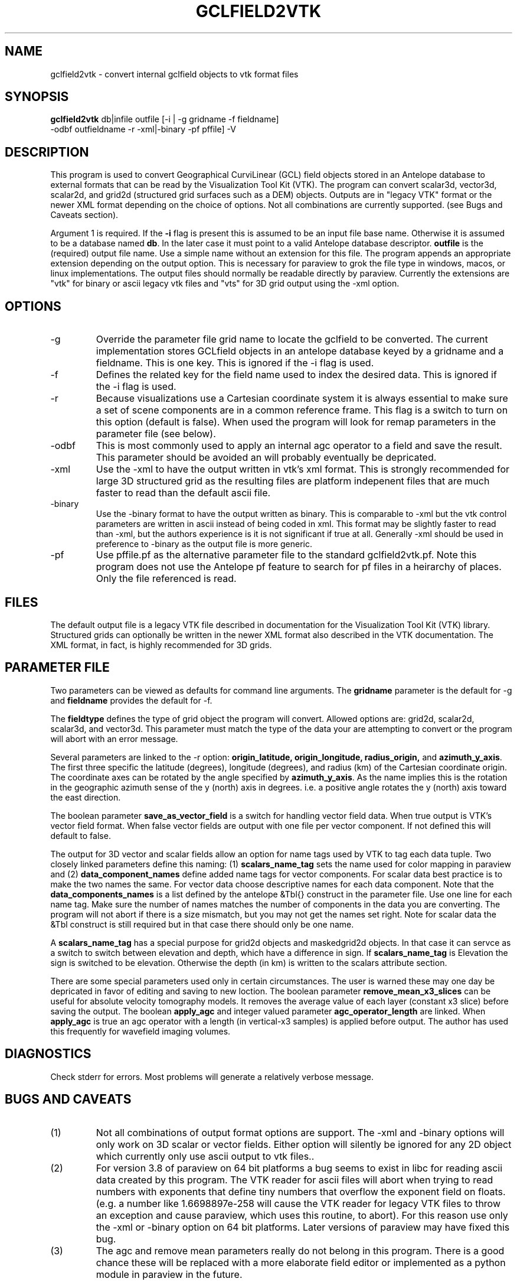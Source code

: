 .TH GCLFIELD2VTK 1
.SH NAME
gclfield2vtk \- convert internal gclfield objects to vtk format files
.SH SYNOPSIS
.nf
\fBgclfield2vtk\fR db|infile outfile [-i | -g gridname -f fieldname] 
             -odbf outfieldname -r -xml|-binary -pf pffile] -V
.fi
.SH DESCRIPTION
.LP
This program is used to convert Geographical CurviLinear (GCL) field objects
stored in an Antelope database to external formats that can be read by 
the Visualization Tool Kit (VTK).  The program can convert scalar3d, vector3d,
scalar2d, and grid2d (structured grid surfaces such as a DEM) objects.  
Outputs are in "legacy VTK" format or the newer XML format depending on the 
choice of options.  Not all combinations are currently supported.  
(see Bugs and Caveats section).
.LP
Argument 1 is required.  If the \fB-i\fR flag is present this is assumed to
be an input file base name.  Otherwise it is assumed to be a database
named \fBdb\fR.  In the later case it must point to a valid Antelope database
descriptor.  \fBoutfile\fR is the (required) output file name.  Use a simple 
name without an extension for this file.  The program appends an appropriate 
extension depending on the output option.  This is necessary for paraview to
grok the file type in windows, macos, or linux implementations.  The output 
files should normally be readable directly by paraview. 
Currently the extensions are "vtk" for binary or ascii legacy vtk files 
and "vts" for 3D grid output using the -xml option.
.SH OPTIONS
.IP -g 
Override the parameter file grid name to locate the gclfield to be converted.
The current implementation stores GCLfield objects in an antelope database
keyed by a gridname and a fieldname.  This is one key.
This is ignored if the -i flag is used.
.IP -f 
Defines the related key for the field name used to index the desired 
data.  This is ignored if the -i flag is used.
.IP -r
Because visualizations use a Cartesian coordinate system it is always
essential to make sure a set of scene components are in a common reference frame. 
This flag is a switch to turn on this option (default is false). 
When used the program will look for remap parameters in the parameter file 
(see below).
.IP -odbf
This is most commonly used to apply an internal agc operator to 
a field and save the result.  This parameter should be avoided an 
will probably eventually be depricated.
.IP -xml
Use the -xml to have the output written in vtk's xml format.
This is strongly recommended for large 3D structured grid as the resulting
files are platform indepenent files that are much faster to read than
the default ascii file.
.IP -binary
Use the -binary format to have the output written as binary.  This is 
comparable to -xml but the vtk control parameters are written in ascii 
instead of being coded in xml.  This format may be slightly faster to 
read than -xml, but the authors experience is it is not significant if 
true at all.   Generally -xml should be used in preference to -binary 
as the output file is more generic.
.IP -pf
Use pffile.pf as the alternative parameter file to the standard gclfield2vtk.pf.
Note this program does not use the Antelope pf feature to search for pf 
files in a heirarchy of places.  Only the file referenced is read.
.SH FILES
.LP
The default output file is a legacy VTK file described in documentation 
for the Visualization Tool Kit (VTK) library.
Structured grids can optionally be written in the newer XML format also
described in the VTK documentation.
The XML format, in fact, is highly recommended for 3D grids.
.SH PARAMETER FILE
.LP
Two parameters can be viewed as defaults for command line arguments.  
The \fBgridname\fR parameter is the default for -g and
\fBfieldname\fR provides the default for -f.
.LP
The \fBfieldtype\fR defines the type of grid object the program will convert.  Allowed 
options are:  grid2d, scalar2d, scalar3d, and vector3d.  
This parameter must match the type of the data your are attempting to convert
or the program will abort with an error message.
.LP
Several parameters are linked to the -r option:  
\fBorigin_latitude, origin_longitude, radius_origin,\fR and \fBazimuth_y_axis\fR.  
The first three specific the latitude (degrees), longitude (degrees), and radius (km)
of the Cartesian coordinate origin.  The coordinate axes can be rotated by the 
angle specified by \fBazimuth_y_axis\fR.   As the name implies this is the rotation 
in the geographic azimuth sense of the y (north) axis in degrees.  i.e. a positive 
angle rotates the y (north) axis toward the east direction.
.LP
The boolean parameter \fBsave_as_vector_field\fR is a switch for handling vector field data.
When true output is VTK's vector field format.  When false vector fields are output with one 
file per vector component.  If not defined this will default to false.
.LP
The output for 3D vector and scalar fields allow an option for name tags
used by VTK to tag each data tuple.   Two closely linked parameters define
this naming:  (1) \fBscalars_name_tag\fR sets the name used for color 
mapping in paraview and (2) \fBdata_component_names\fR define added name tags
for vector components.   For scalar data best practice is to make the two
names the same.  For vector data choose descriptive names for each 
data component.   Note that the \fBdata_components_names\fR is a list 
defined by the antelope &Tbl{} construct in the parameter file.   Use one
line for each name tag.   Make sure the number of names matches the number of
components in the data you are converting.   The program will not abort if
there is a size mismatch, but you may not get the names set right.  Note for
scalar data the &Tbl construct is still required but in that case there should
only be one name. 
.LP
A \fBscalars_name_tag\fR has a special purpose for grid2d objects and maskedgrid2d objects.
In that case it can servce as a switch to switch between elevation and depth, which have 
a difference in sign.  If \fBscalars_name_tag\fR is Elevation the sign is switched to be
elevation.  Otherwise the depth (in km) is written to the scalars attribute section.
.LP
There are some special parameters used only in certain circumstances.  The user is warned these
may one day be depricated in favor of editing and saving to new loction.  The boolean
parameter \fBremove_mean_x3_slices\fR can be useful for absolute velocity tomography models.  
It removes the average value of each layer (constant x3 slice) before saving the output.
The boolean \fBapply_agc\fR and integer valued parameter \fBagc_operator_length\fR are linked.  
When \fBapply_agc\fR is true an agc operator with a length (in vertical-x3 samples) is applied
before output.  The author has used this frequently for wavefield imaging volumes.
.SH DIAGNOSTICS
.LP
Check stderr for errors.  Most problems will generate a relatively verbose message.
.SH "BUGS AND CAVEATS"
.IP (1)
Not all combinations of output format options are support.  The -xml and 
-binary options will only work on 3D scalar or vector fields.  Either
option will silently be ignored for any 2D object which currently only
use ascii output to vtk files..
.IP (2)
For version 3.8 of paraview on 64 bit platforms a bug seems to exist in libc for reading ascii data created by this program.  The VTK reader for ascii files 
will abort when trying to read numbers with exponents that define tiny
numbers that overflow the exponent field on floats.  (e.g. a number like
1.6698897e-258 will cause the VTK reader for legacy VTK files to throw
an exception and cause paraview, which uses this routine, to abort).  
For this reason use only the -xml or -binary option on 64 bit platforms. 
Later versions of paraview may have fixed this bug.
.IP (3)
The agc and remove mean parameters really do not belong in this program.  There is a good chance these
will be replaced with a more elaborate field editor or implemented as a python module in paraview in
the future.
.SH AUTHOR
.nf
Gary L. Pavlis
Department of Geological Sciences
Indiana University 
1001 East 10th Street
Bloomington, IN 47405
pavlis@indiana.edu
.fi
